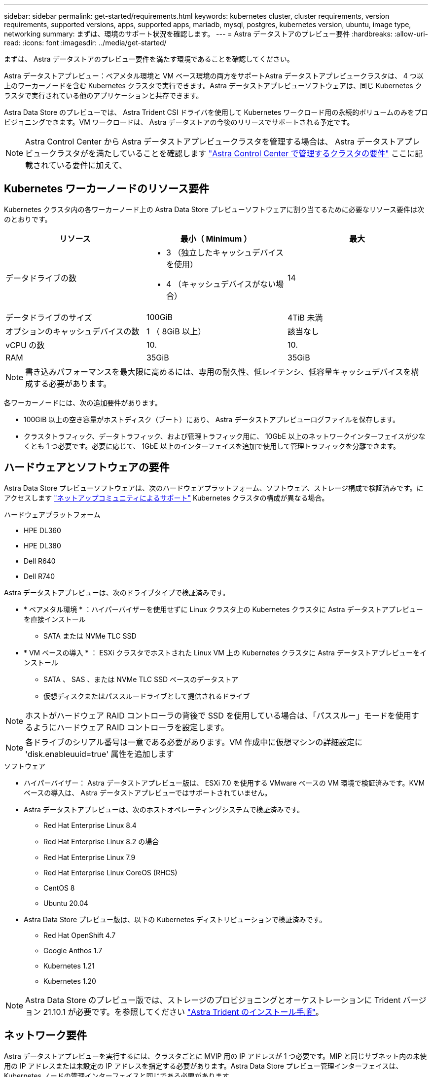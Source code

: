 ---
sidebar: sidebar 
permalink: get-started/requirements.html 
keywords: kubernetes cluster, cluster requirements, version requirements, supported versions, apps, supported apps, mariadb, mysql, postgres, kubernetes version, ubuntu, image type, networking 
summary: まずは、環境のサポート状況を確認します。 
---
= Astra データストアのプレビュー要件
:hardbreaks:
:allow-uri-read: 
:icons: font
:imagesdir: ../media/get-started/


まずは、 Astra データストアのプレビュー要件を満たす環境であることを確認してください。

Astra データストアプレビュー：ベアメタル環境と VM ベース環境の両方をサポートAstra データストアプレビュークラスタは、 4 つ以上のワーカーノードを含む Kubernetes クラスタで実行できます。Astra データストアプレビューソフトウェアは、同じ Kubernetes クラスタで実行されている他のアプリケーションと共存できます。

Astra Data Store のプレビューでは、 Astra Trident CSI ドライバを使用して Kubernetes ワークロード用の永続的ボリュームのみをプロビジョニングできます。VM ワークロードは、 Astra データストアの今後のリリースでサポートされる予定です。


NOTE: Astra Control Center から Astra データストアプレビュークラスタを管理する場合は、 Astra データストアプレビュークラスタがを満たしていることを確認します https://docs.netapp.com/us-en/astra-control-center/get-started/requirements.html#kubernetes-cluster-general-requirements["Astra Control Center で管理するクラスタの要件"^] ここに記載されている要件に加えて、



== Kubernetes ワーカーノードのリソース要件

Kubernetes クラスタ内の各ワーカーノード上の Astra Data Store プレビューソフトウェアに割り当てるために必要なリソース要件は次のとおりです。

|===
| リソース | 最小（ Minimum ） | 最大 


| データドライブの数  a| 
* 3 （独立したキャッシュデバイスを使用）
* 4 （キャッシュデバイスがない場合）

| 14 


| データドライブのサイズ | 100GiB | 4TiB 未満 


| オプションのキャッシュデバイスの数 | 1 （ 8GiB 以上） | 該当なし 


| vCPU の数 | 10. | 10. 


| RAM | 35GiB | 35GiB 
|===

NOTE: 書き込みパフォーマンスを最大限に高めるには、専用の耐久性、低レイテンシ、低容量キャッシュデバイスを構成する必要があります。

各ワーカーノードには、次の追加要件があります。

* 100GiB 以上の空き容量がホストディスク（ブート）にあり、 Astra データストアプレビューログファイルを保存します。
* クラスタトラフィック、データトラフィック、および管理トラフィック用に、 10GbE 以上のネットワークインターフェイスが少なくとも 1 つ必要です。必要に応じて、 1GbE 以上のインターフェイスを追加で使用して管理トラフィックを分離できます。




== ハードウェアとソフトウェアの要件

Astra Data Store プレビューソフトウェアは、次のハードウェアプラットフォーム、ソフトウェア、ストレージ構成で検証済みです。にアクセスします link:../support/get-help-ads.html["ネットアップコミュニティによるサポート"] Kubernetes クラスタの構成が異なる場合。

.ハードウェアプラットフォーム
* HPE DL360
* HPE DL380
* Dell R640
* Dell R740


Astra データストアプレビューは、次のドライブタイプで検証済みです。

* * ベアメタル環境 * ：ハイパーバイザーを使用せずに Linux クラスタ上の Kubernetes クラスタに Astra データストアプレビューを直接インストール
+
** SATA または NVMe TLC SSD


* * VM ベースの導入 * ： ESXi クラスタでホストされた Linux VM 上の Kubernetes クラスタに Astra データストアプレビューをインストール
+
** SATA 、 SAS 、または NVMe TLC SSD ベースのデータストア
** 仮想ディスクまたはパススルードライブとして提供されるドライブ





NOTE: ホストがハードウェア RAID コントローラの背後で SSD を使用している場合は、「パススルー」モードを使用するようにハードウェア RAID コントローラを設定します。


NOTE: 各ドライブのシリアル番号は一意である必要があります。VM 作成中に仮想マシンの詳細設定に 'disk.enableuuid=true' 属性を追加します

.ソフトウェア
* ハイパーバイザー： Astra データストアプレビュー版は、 ESXi 7.0 を使用する VMware ベースの VM 環境で検証済みです。KVM ベースの導入は、 Astra データストアプレビューではサポートされていません。
* Astra データストアプレビューは、次のホストオペレーティングシステムで検証済みです。
+
** Red Hat Enterprise Linux 8.4
** Red Hat Enterprise Linux 8.2 の場合
** Red Hat Enterprise Linux 7.9
** Red Hat Enterprise Linux CoreOS (RHCS)
** CentOS 8
** Ubuntu 20.04


* Astra Data Store プレビュー版は、以下の Kubernetes ディストリビューションで検証済みです。
+
** Red Hat OpenShift 4.7
** Google Anthos 1.7
** Kubernetes 1.21
** Kubernetes 1.20





NOTE: Astra Data Store のプレビュー版では、ストレージのプロビジョニングとオーケストレーションに Trident バージョン 21.10.1 が必要です。を参照してください link:setup-ads.html#install-astra-trident["Astra Trident のインストール手順"]。



== ネットワーク要件

Astra データストアプレビューを実行するには、クラスタごとに MVIP 用の IP アドレスが 1 つ必要です。MIP と同じサブネット内の未使用の IP アドレスまたは未設定の IP アドレスを指定する必要があります。Astra Data Store プレビュー管理インターフェイスは、 Kubernetes ノードの管理インターフェイスと同じである必要があります。

また、次の表に示すように各ノードを設定することもできます。


NOTE: この表では、 MIP ：管理 IP アドレス CIP ：クラスタ IP アドレス MVIP ：管理仮想 IP アドレスの略語を使用しています

|===
| 設定 | IP アドレスが必要です 


| ノードごとに 1 つのネットワークインターフェイス  a| 
* ノードごとに 2 つ：
+
** MIP/CIP ：ノードごとに管理インターフェイスに設定済みの IP アドレスが 1 つあります
** データ IP ： MIP と同じサブネットに含まれる、ノードごとに未使用の IP アドレスまたは未設定の IP アドレスの 1 つ






| ノードごとに 2 つのネットワークインターフェイス  a| 
* ノードあたり 3 本：
+
** mip ：ノードごとに管理インターフェイスで事前に設定された IP アドレスを 1 つ
** cip ： MIP とは異なるサブネット内のノードごとに、データインターフェイスに事前に設定された IP アドレスを 1 つだけ指定します
** データ IP ： CIP と同じサブネット内の各ノードに未使用または未設定の IP アドレスが 1 つあります




|===

NOTE: これらの構成では ' クラスタカスタムリソース (CR) ファイルのデータネットワークゲートウェイフィールド 'astraadscluster.yaml ' は省略してください各ノードの既存のルーティング設定には、すべてのアドレスを指定できます。


NOTE: これらの構成では VLAN タグは使用されません。



== Astra Trident

Astra データストアプレビューを実行するには、 Kubernetes クラスタが Astra Trident 21.10.1 を実行している必要があります。Astra データストアプレビューは、として構成できます link:../get-started/setup-ads.html#set-up-astra-data-store-as-storage-backend["ストレージバックエンド"] ネットアップの Trident で永続的ボリュームをプロビジョニング



== CNI 構成

Astra Data Store のプレビューは、次の NNI で検証済みです。

* バニラ Kubernetes クラスタ用 Calico および Weave Net CNII
* Red Hat OpenShift Container Platform （ OCP ）向け OpenShift SDN
* Google Anthos 向け Cilium


これらの NNI では、ホストファイアウォール（ firewalld ）を無効にする必要があります。



== 永続的ボリュームの共有に関する要件

各アストラデータストアプレビュークラスタでは、永続ボリュームを使用して、そのクラスタにインストールされているアプリケーションのストレージニーズに対応できます。Kubernetes アプリケーションは、 NFSv4.1 で共有されている永続的ボリュームを使用してファイルにアクセスします。 NFSv4.1 では、 AUTH_SYS の認証方法が必要です。



== ライセンス

Astra データストアのプレビュー機能をフル活用するには、 Astra データストアのプレビューライセンスが必要です。 https://www.netapp.com/cloud-services/astra/data-store-form/["こちらから登録してください"^] から Astra データストアプレビューライセンスを取得できます。ライセンスのダウンロード手順は、サインアップ後に送信されます。



== AutoSupport の設定

Astra データストアプレビューを利用するには、 AutoSupport を有効にし、 AutoSupport バックエンドに接続する必要があります。これは、直接インターネットアクセスまたはプロキシ設定を経由する可能性があります。

。 link:../get-started/install-ads.html#install-the-astra-data-store-cluster["必須のテレメトリ AutoSupport バンドルの送信に使用される定期設定"] 変更しないでください。定期的な AutoSupport バンドルの送信を無効にすると、クラスタがロックダウンされ、定期的な設定が再度有効になるまで新しいボリュームを作成できなくなります。



== 次の手順

を表示します link:quick-start.html["クイックスタート"] 概要（ Overview ）：



== を参照してください。

link:capabilities.html["Astra データストアのプレビュー制限"]
